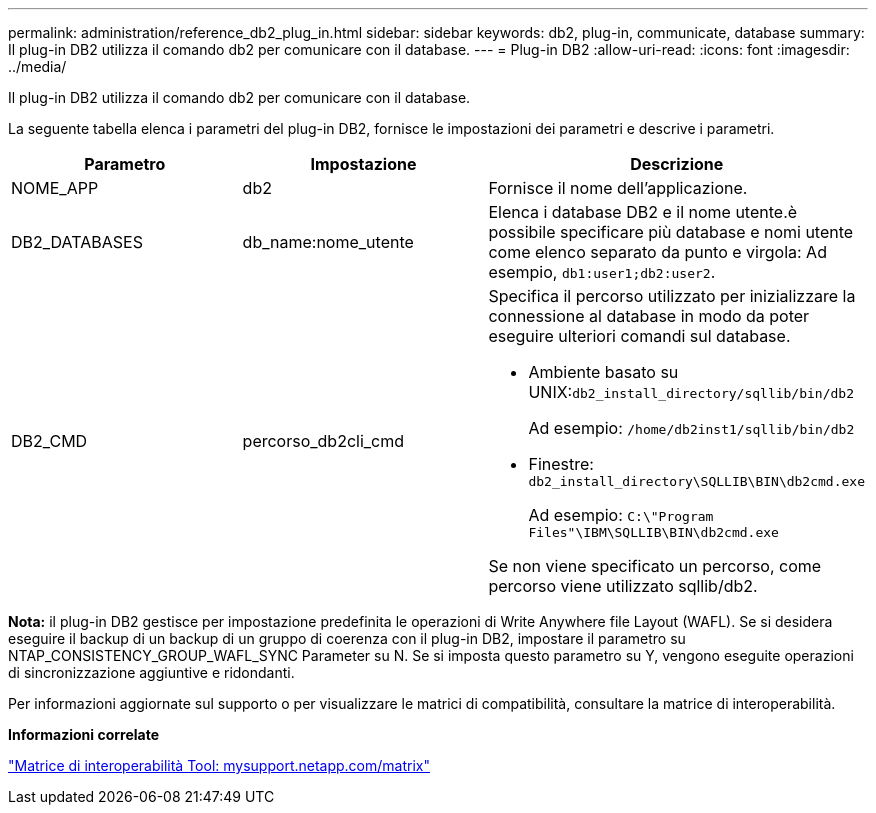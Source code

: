 ---
permalink: administration/reference_db2_plug_in.html 
sidebar: sidebar 
keywords: db2, plug-in, communicate, database 
summary: Il plug-in DB2 utilizza il comando db2 per comunicare con il database. 
---
= Plug-in DB2
:allow-uri-read: 
:icons: font
:imagesdir: ../media/


[role="lead"]
Il plug-in DB2 utilizza il comando db2 per comunicare con il database.

La seguente tabella elenca i parametri del plug-in DB2, fornisce le impostazioni dei parametri e descrive i parametri.

|===
| Parametro | Impostazione | Descrizione 


 a| 
NOME_APP
 a| 
db2
 a| 
Fornisce il nome dell'applicazione.



 a| 
DB2_DATABASES
 a| 
db_name:nome_utente
 a| 
Elenca i database DB2 e il nome utente.è possibile specificare più database e nomi utente come elenco separato da punto e virgola: Ad esempio, `db1:user1;db2:user2`.



 a| 
DB2_CMD
 a| 
percorso_db2cli_cmd
 a| 
Specifica il percorso utilizzato per inizializzare la connessione al database in modo da poter eseguire ulteriori comandi sul database.

* Ambiente basato su UNIX:``db2_install_directory/sqllib/bin/db2``
+
Ad esempio: `/home/db2inst1/sqllib/bin/db2`

* Finestre: `db2_install_directory\SQLLIB\BIN\db2cmd.exe`
+
Ad esempio: `C:\"Program Files"\IBM\SQLLIB\BIN\db2cmd.exe`



Se non viene specificato un percorso, come percorso viene utilizzato sqllib/db2.

|===
*Nota:* il plug-in DB2 gestisce per impostazione predefinita le operazioni di Write Anywhere file Layout (WAFL). Se si desidera eseguire il backup di un backup di un gruppo di coerenza con il plug-in DB2, impostare il parametro su NTAP_CONSISTENCY_GROUP_WAFL_SYNC Parameter su N. Se si imposta questo parametro su Y, vengono eseguite operazioni di sincronizzazione aggiuntive e ridondanti.

Per informazioni aggiornate sul supporto o per visualizzare le matrici di compatibilità, consultare la matrice di interoperabilità.

*Informazioni correlate*

http://mysupport.netapp.com/matrix["Matrice di interoperabilità Tool: mysupport.netapp.com/matrix"]
